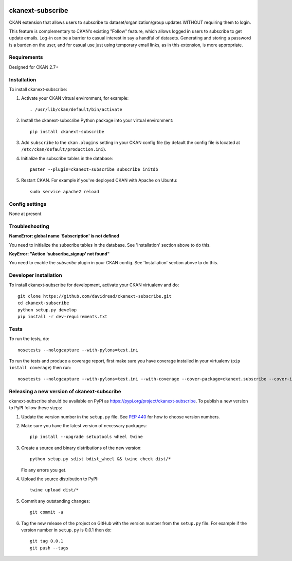 .. You should enable this project on travis-ci.org and coveralls.io to make
   these badges work. The necessary Travis and Coverage config files have been
   generated for you.

.. image:: https://travis-ci.org/davidread/ckanext-subscribe.svg?branch=master
    :target: https://travis-ci.org/davidread/ckanext-subscribe

.. image:: https://coveralls.io/repos/davidread/ckanext-subscribe/badge.svg
  :target: https://coveralls.io/r/davidread/ckanext-subscribe

.. image:: https://img.shields.io/pypi/v/ckanext-subscribe.svg
    :target: https://pypi.org/project/ckanext-subscribe/
    :alt: Latest Version

.. image:: https://img.shields.io/pypi/pyversions/ckanext-subscribe.svg
    :target: https://pypi.org/project/ckanext-subscribe/
    :alt: Supported Python versions

.. image:: https://img.shields.io/pypi/status/ckanext-subscribe.svg
    :target: https://pypi.org/project/ckanext-subscribe/
    :alt: Development Status

.. image:: https://img.shields.io/pypi/l/ckanext-subscribe.svg
    :target: https://pypi.org/project/ckanext-subscribe/
    :alt: License

=================
ckanext-subscribe
=================

CKAN extension that allows users to subscribe to dataset/organization/group
updates WITHOUT requiring them to login.

This feature is complementary to CKAN's existing "Follow" feature, which allows
logged in users to subscribe to get update emails. Log-in can be a barrier to
casual interest in say a handful of datasets. Generating and storing a password
is a burden on the user, and for casual use just using temporary email links,
as in this extension, is more appropriate.

------------
Requirements
------------

Designed for CKAN 2.7+

------------
Installation
------------

.. Add any additional install steps to the list below.
   For example installing any non-Python dependencies or adding any required
   config settings.

To install ckanext-subscribe:

1. Activate your CKAN virtual environment, for example::

     . /usr/lib/ckan/default/bin/activate

2. Install the ckanext-subscribe Python package into your virtual environment::

     pip install ckanext-subscribe

3. Add ``subscribe`` to the ``ckan.plugins`` setting in your CKAN
   config file (by default the config file is located at
   ``/etc/ckan/default/production.ini``).

4. Initialize the subscribe tables in the database::

     paster --plugin=ckanext-subscribe subscribe initdb

5. Restart CKAN. For example if you've deployed CKAN with Apache on Ubuntu::

     sudo service apache2 reload


---------------
Config settings
---------------

None at present

.. Document any optional config settings here. For example::

.. # The minimum number of hours to wait before re-checking a resource
   # (optional, default: 24).
   ckanext.subscribe.some_setting = some_default_value


---------------
Troubleshooting
---------------

**NameError: global name 'Subscription' is not defined**

You need to initialize the subscribe tables in the database.  See
'Installation' section above to do this.


**KeyError: "Action 'subscribe_signup' not found"**

You need to enable the `subscribe` plugin in your CKAN config. See
'Installation' section above to do this.


----------------------
Developer installation
----------------------

To install ckanext-subscribe for development, activate your CKAN virtualenv and
do::

    git clone https://github.com/davidread/ckanext-subscribe.git
    cd ckanext-subscribe
    python setup.py develop
    pip install -r dev-requirements.txt


-----
Tests
-----

To run the tests, do::

    nosetests --nologcapture --with-pylons=test.ini

To run the tests and produce a coverage report, first make sure you have
coverage installed in your virtualenv (``pip install coverage``) then run::

    nosetests --nologcapture --with-pylons=test.ini --with-coverage --cover-package=ckanext.subscribe --cover-inclusive --cover-erase --cover-tests


--------------------------------------------
Releasing a new version of ckanext-subscribe
--------------------------------------------

ckanext-subscribe should be available on PyPI as https://pypi.org/project/ckanext-subscribe.
To publish a new version to PyPI follow these steps:

1. Update the version number in the ``setup.py`` file.
   See `PEP 440 <http://legacy.python.org/dev/peps/pep-0440/#public-version-identifiers>`_
   for how to choose version numbers.

2. Make sure you have the latest version of necessary packages::

    pip install --upgrade setuptools wheel twine

3. Create a source and binary distributions of the new version::

       python setup.py sdist bdist_wheel && twine check dist/*

   Fix any errors you get.

4. Upload the source distribution to PyPI::

       twine upload dist/*

5. Commit any outstanding changes::

       git commit -a

6. Tag the new release of the project on GitHub with the version number from
   the ``setup.py`` file. For example if the version number in ``setup.py`` is
   0.0.1 then do::

       git tag 0.0.1
       git push --tags
